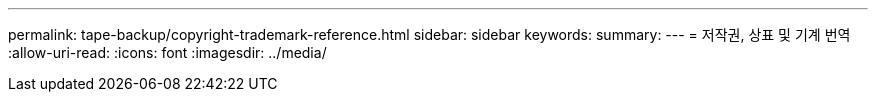 ---
permalink: tape-backup/copyright-trademark-reference.html 
sidebar: sidebar 
keywords:  
summary:  
---
= 저작권, 상표 및 기계 번역
:allow-uri-read: 
:icons: font
:imagesdir: ../media/


